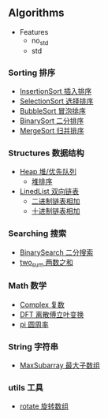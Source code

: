[[https://crates.io/crates/algori][https://img.shields.io/crates/d/algori.svg]]
[[https://github.com/BarrenSea/algori/fork][https://img.shields.io/github/forks/barrensea/algori.svg]]
[[https://github.com/BarrenSea/algori][https://img.shields.io/github/repo-size/barrensea/algori.svg]]
[[https://github.com/BarrenSea/algori][https://img.shields.io/github/stars/barrensea/algori.svg]]
[[https://github.com/BarrenSea/algori][https://img.shields.io/github/commit-activity/t/barrensea/algori.svg]]
[[https://conventionalcommits.org][https://img.shields.io/badge/Conventional%20Commits-1.0.0-%23FE5196?logo=conventionalcommits&logoColor=white.svg]]

** Algorithms
- Features
  - no_std
  - std  
*** Sorting 排序
- [[./src/sorting/insertion_sort.rs::9][InsertionSort 插入排序]]
- [[./src/sorting/selection_sort.rs::9][SelectionSort 选择排序]]
- [[./src/sorting/bubble_sort.rs::9][BubbleSort 冒泡排序]]
- [[./src/sorting/insertion_sort.rs::28][BinarySort 二分排序]]  
- [[./src/sorting/merge_sort.rs::39][MergeSort 归并排序]]
*** Structures 数据结构
- [[./src/structure/heap.rs::37][Heap 堆/优先队列]]
  - [[./src/structure/heap.rs::225][堆排序]]
- [[./src/structure/linkedlist.rs::13][LinedList 双向链表]]
  - [[./src/structure/linkedlist.rs::468][二进制链表相加]]
  - [[./src/structure/linkedlist.rs::442][十进制链表相加]]
*** Searching 搜索
- [[./src/searching/binary_search.rs::12][BinarySearch 二分搜索]]
- [[./src/searching/two_sum.rs::10][two_sum 两数之和]]  
*** Math 数学
- [[./src/math/complex.rs::57][Complex 复数]]
- [[./src/math/dft.rs::11][DFT 离散傅立叶变换]]
- [[./src/math/pi.rs::6][pi 圆周率]]
*** String 字符串
- [[./src/string/max_substring.rs::10][MaxSubarray 最大子数组]]

*** utils 工具
- [[./src/utils.rs::41][rotate 旋转数组]]
